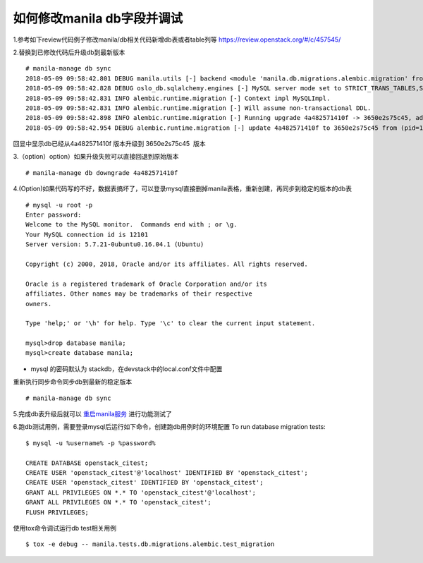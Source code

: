 
如何修改manila db字段并调试
=========================

1.参考如下review代码例子修改manila/db相关代码新增db表或者table列等
https://review.openstack.org/#/c/457545/

2.替换到已修改代码后升级db到最新版本
::

  # manila-manage db sync
  2018-05-09 09:58:42.801 DEBUG manila.utils [-] backend <module 'manila.db.migrations.alembic.migration' from '/opt/stack/manila/manila/db/migrations/alembic/migration.py'> from (pid=103630) __get_backend /opt/stack/manila/manila/utils.py:245
  2018-05-09 09:58:42.828 DEBUG oslo_db.sqlalchemy.engines [-] MySQL server mode set to STRICT_TRANS_TABLES,STRICT_ALL_TABLES,NO_ZERO_IN_DATE,NO_ZERO_DATE,ERROR_FOR_DIVISION_BY_ZERO,TRADITIONAL,NO_AUTO_CREATE_USER,NO_ENGINE_SUBSTITUTION from (pid=103630) _check_effective_sql_mode /usr/local/lib/python2.7/dist-packages/oslo_db/sqlalchemy/engines.py:308
  2018-05-09 09:58:42.831 INFO alembic.runtime.migration [-] Context impl MySQLImpl.
  2018-05-09 09:58:42.831 INFO alembic.runtime.migration [-] Will assume non-transactional DDL.
  2018-05-09 09:58:42.898 INFO alembic.runtime.migration [-] Running upgrade 4a482571410f -> 3650e2s75c45, add priority column for access
  2018-05-09 09:58:42.954 DEBUG alembic.runtime.migration [-] update 4a482571410f to 3650e2s75c45 from (pid=103630) update_to_step /usr/local/lib/python2.7/dist-packages/alembic/runtime/migration.py:539

回显中显示db已经从4a482571410f 版本升级到 3650e2s75c45  版本

3.（option）option）如果升级失败可以直接回退到原始版本
::

  # manila-manage db downgrade 4a482571410f

4.(Option)如果代码写的不好，数据表搞坏了，可以登录mysql直接删掉manila表格，重新创建，再同步到稳定的版本的db表
::

  # mysql -u root -p
  Enter password:
  Welcome to the MySQL monitor.  Commands end with ; or \g.
  Your MySQL connection id is 12101
  Server version: 5.7.21-0ubuntu0.16.04.1 (Ubuntu)

  Copyright (c) 2000, 2018, Oracle and/or its affiliates. All rights reserved.

  Oracle is a registered trademark of Oracle Corporation and/or its
  affiliates. Other names may be trademarks of their respective
  owners.

  Type 'help;' or '\h' for help. Type '\c' to clear the current input statement.

  mysql>drop database manila;
  mysql>create database manila;

* mysql 的密码默认为 stackdb，在devstack中的local.conf文件中配置

重新执行同步命令同步db到最新的稳定版本
::

# manila-manage db sync

5.完成db表升级后就可以 `重启manila服务 <https://github.com/zhongjun2/docs/blob/master/manila/manila_debug.rst>`_ 进行功能测试了


6.跑db测试用例，需要登录mysql后运行如下命令，创建跑db用例时的环境配置
To run database migration tests:
::

  $ mysql -u %username% -p %password%

  CREATE DATABASE openstack_citest;
  CREATE USER 'openstack_citest'@'localhost' IDENTIFIED BY 'openstack_citest';
  CREATE USER 'openstack_citest' IDENTIFIED BY 'openstack_citest';
  GRANT ALL PRIVILEGES ON *.* TO 'openstack_citest'@'localhost';
  GRANT ALL PRIVILEGES ON *.* TO 'openstack_citest';
  FLUSH PRIVILEGES;

使用tox命令调试运行db test相关用例
::

  $ tox -e debug -- manila.tests.db.migrations.alembic.test_migration

